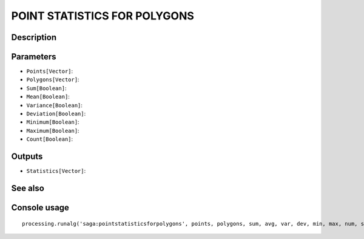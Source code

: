 POINT STATISTICS FOR POLYGONS
=============================

Description
-----------

Parameters
----------

- ``Points[Vector]``:
- ``Polygons[Vector]``:
- ``Sum[Boolean]``:
- ``Mean[Boolean]``:
- ``Variance[Boolean]``:
- ``Deviation[Boolean]``:
- ``Minimum[Boolean]``:
- ``Maximum[Boolean]``:
- ``Count[Boolean]``:

Outputs
-------

- ``Statistics[Vector]``:

See also
---------


Console usage
-------------


::

	processing.runalg('saga:pointstatisticsforpolygons', points, polygons, sum, avg, var, dev, min, max, num, statistics)
